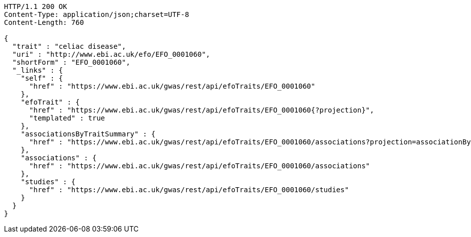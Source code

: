 [source,http,options="nowrap"]
----
HTTP/1.1 200 OK
Content-Type: application/json;charset=UTF-8
Content-Length: 760

{
  "trait" : "celiac disease",
  "uri" : "http://www.ebi.ac.uk/efo/EFO_0001060",
  "shortForm" : "EFO_0001060",
  "_links" : {
    "self" : {
      "href" : "https://www.ebi.ac.uk/gwas/rest/api/efoTraits/EFO_0001060"
    },
    "efoTrait" : {
      "href" : "https://www.ebi.ac.uk/gwas/rest/api/efoTraits/EFO_0001060{?projection}",
      "templated" : true
    },
    "associationsByTraitSummary" : {
      "href" : "https://www.ebi.ac.uk/gwas/rest/api/efoTraits/EFO_0001060/associations?projection=associationByEfoTrait"
    },
    "associations" : {
      "href" : "https://www.ebi.ac.uk/gwas/rest/api/efoTraits/EFO_0001060/associations"
    },
    "studies" : {
      "href" : "https://www.ebi.ac.uk/gwas/rest/api/efoTraits/EFO_0001060/studies"
    }
  }
}
----